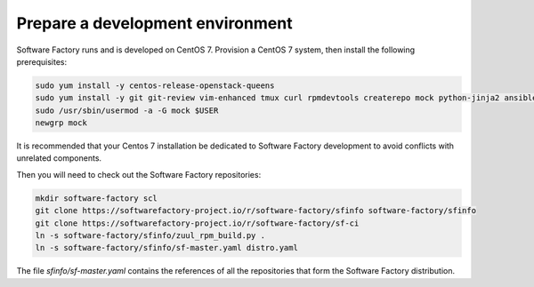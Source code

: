 .. _prepare_dev_environment:

Prepare a development environment
---------------------------------

Software Factory runs and is developed on CentOS 7. Provision a CentOS 7 system, then install the following prerequisites:

.. code-block:: bash

 sudo yum install -y centos-release-openstack-queens
 sudo yum install -y git git-review vim-enhanced tmux curl rpmdevtools createrepo mock python-jinja2 ansible
 sudo /usr/sbin/usermod -a -G mock $USER
 newgrp mock

It is recommended that your Centos 7 installation be dedicated to Software Factory development
to avoid conflicts with unrelated components.

Then you will need to check out the Software Factory repositories:

.. code-block:: bash

 mkdir software-factory scl
 git clone https://softwarefactory-project.io/r/software-factory/sfinfo software-factory/sfinfo
 git clone https://softwarefactory-project.io/r/software-factory/sf-ci
 ln -s software-factory/sfinfo/zuul_rpm_build.py .
 ln -s software-factory/sfinfo/sf-master.yaml distro.yaml

The file *sfinfo/sf-master.yaml* contains the references of all the repositories that form
the Software Factory distribution.
